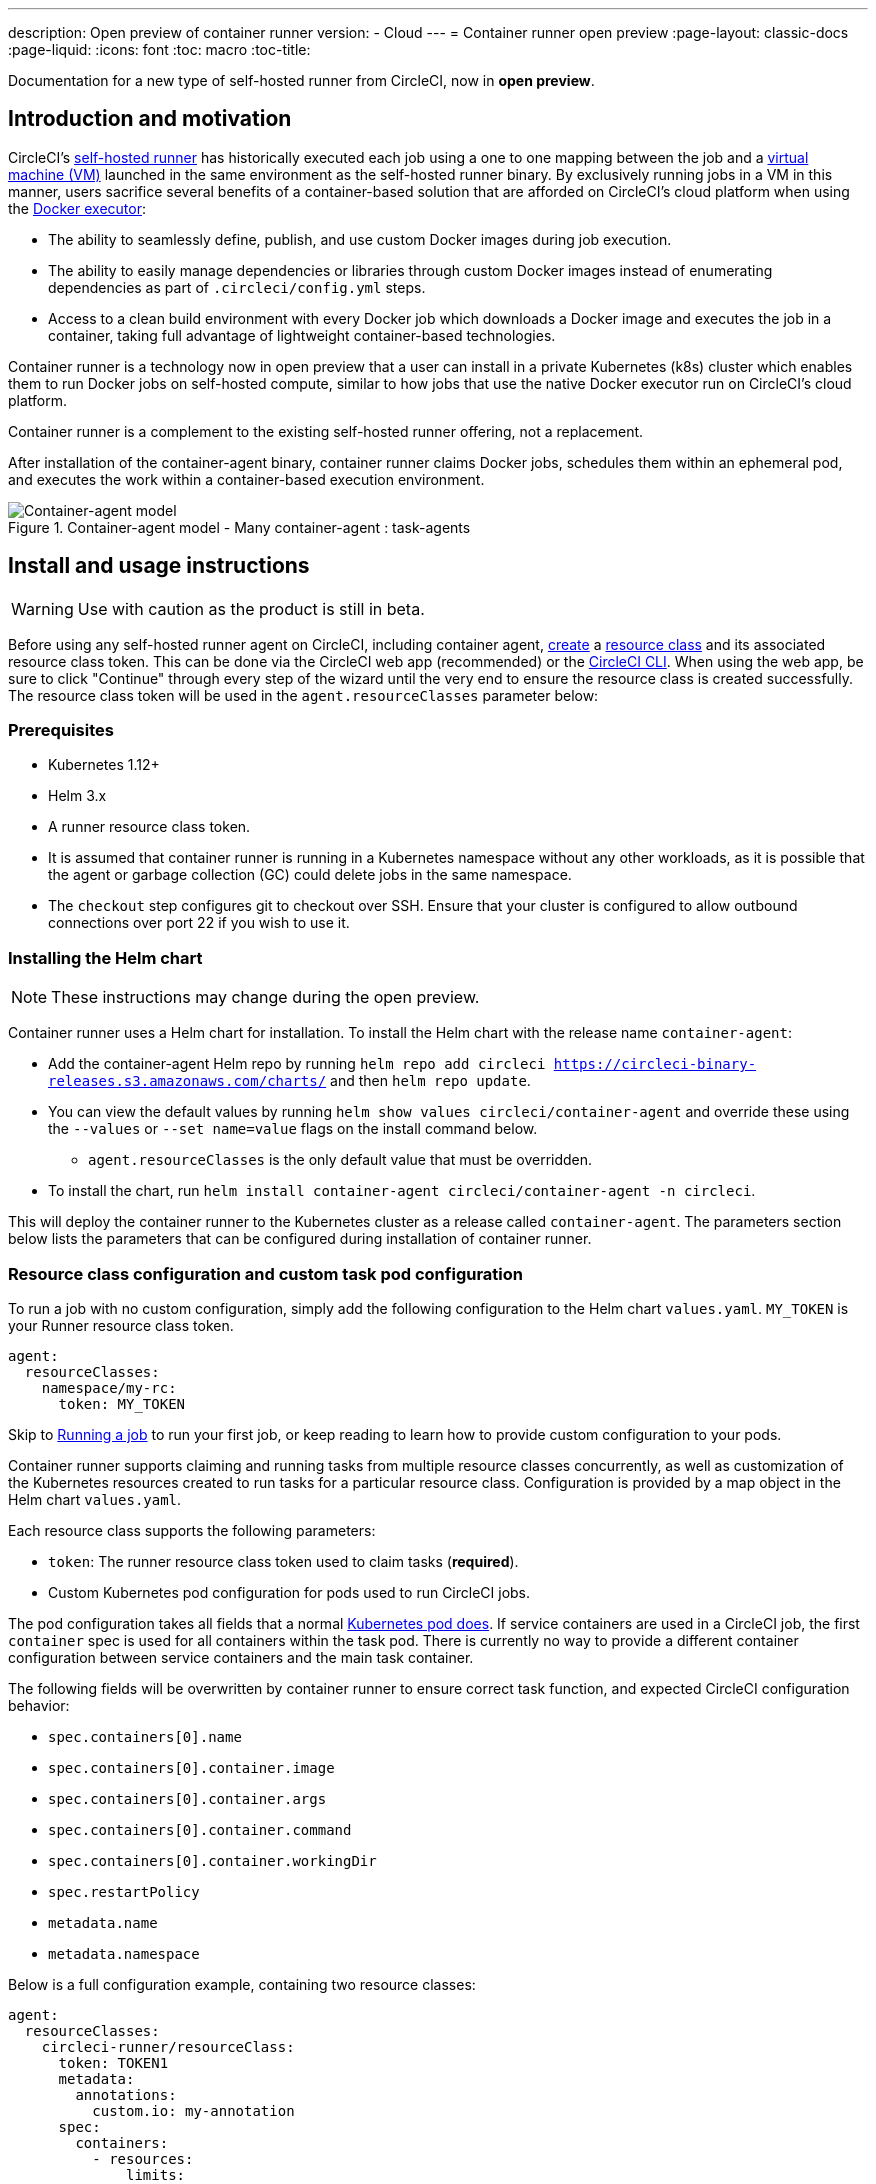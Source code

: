 ---
description: Open preview of container runner
version:
- Cloud
---
= Container runner open preview
:page-layout: classic-docs
:page-liquid:
:icons: font
:toc: macro
:toc-title:

Documentation for a new type of self-hosted runner from CircleCI, now in **open preview**.

[#introduction-and-motivation]
== Introduction and motivation

CircleCI’s <<runner-overview#,self-hosted runner>> has historically executed each job using a one to one mapping between the job and a <<configuration-reference#machine,virtual machine (VM)>> launched in the same environment as the self-hosted runner binary. By exclusively running jobs in a VM in this manner, users sacrifice several benefits of a container-based solution that are afforded on CircleCI’s cloud platform when using the <<using-docker#,Docker executor>>:

* The ability to seamlessly define, publish, and use custom Docker images during job execution.
* The ability to easily manage dependencies or libraries through custom Docker images instead of enumerating dependencies as part of `.circleci/config.yml` steps.
* Access to a clean build environment with every Docker job which downloads a Docker image and executes the job in a container, taking full advantage of lightweight container-based technologies.

Container runner is a technology now in open preview that a user can install in a private Kubernetes (k8s) cluster which enables them to run Docker jobs on self-hosted compute, similar to how jobs that use the native Docker executor run on CircleCI’s cloud platform.

Container runner is a complement to the existing self-hosted runner offering, not a replacement.

After installation of the container-agent binary, container runner claims Docker jobs, schedules them within an ephemeral pod, and executes the work within a container-based execution environment.

.Container-agent model - Many container-agent : task-agents
image::container-runner-model.png[Container-agent model]

[#install-and-usage-instructions]
== Install and usage instructions
WARNING: Use with caution as the product is still in beta.

Before using any self-hosted runner agent on CircleCI, including container agent, <<runner-installation#circleci-web-app-installation,create>> a <<runner-concepts#namespaces-and-resource-classes,resource class>> and its associated resource class token. This can be done via the CircleCI web app (recommended) or the <<runner-installation-cli#,CircleCI CLI>>. When using the web app, be sure to click "Continue" through every step of the wizard until the very end to ensure the resource class is created successfully.  The resource class token will be used in the `agent.resourceClasses` parameter below:

[#preqrequisites]
=== Prerequisites

* Kubernetes 1.12+
* Helm 3.x
* A runner resource class token.
* It is assumed that container runner is running in a Kubernetes namespace without any other workloads, as it is possible that the agent or garbage collection (GC) could delete jobs in the same namespace.
* The `checkout` step configures git to checkout over SSH. Ensure that your cluster is configured to allow outbound connections over port 22 if you wish to use it.

[#installing-the-helm-chart]
=== Installing the Helm chart

NOTE: These instructions may change during the open preview.

Container runner uses a Helm chart for installation. To install the Helm chart with the release name `container-agent`:

* Add the container-agent Helm repo by running `helm repo add circleci https://circleci-binary-releases.s3.amazonaws.com/charts/` and then `helm repo update`.
* You can view the default values by running `helm show values circleci/container-agent` and override these using the `--values` or `--set name=value` flags on the install command below.
** `agent.resourceClasses` is the only default value that must be overridden.
* To install the chart, run `helm install container-agent circleci/container-agent -n circleci`.
 
This will deploy the container runner to the Kubernetes cluster as a release called `container-agent`. The parameters section below lists the parameters that can be configured during installation of container runner.

[#resource-class-configuration-custom-pod]
=== Resource class configuration and custom task pod configuration

To run a job with no custom configuration, simply add the following configuration to the Helm chart `values.yaml`.  `MY_TOKEN` is your Runner resource class token.

```yaml
agent:
  resourceClasses:
    namespace/my-rc:
      token: MY_TOKEN
```

Skip to <<#running-a-job,Running a job>> to run your first job, or keep reading to learn how to provide custom configuration to your pods. 

Container runner supports claiming and running tasks from multiple resource classes concurrently, as well as customization of the Kubernetes resources created to run tasks for a particular resource class. Configuration is provided by a map object in the Helm chart `values.yaml`.

Each resource class supports the following parameters:

- `token`: The runner resource class token used to claim tasks (**required**).
- Custom Kubernetes pod configuration for pods used to run CircleCI jobs.

The pod configuration takes all fields that a normal link:https://kubernetes.io/docs/reference/kubernetes-api/workload-resources/pod-v1/#debugging[Kubernetes pod does]. If service containers are used in a CircleCI job, the first `container` spec is used for all containers within the task pod. There is currently no way to provide a different container configuration between service containers and the main task container. 

The following fields will be overwritten by container runner to ensure correct task function, and expected CircleCI configuration behavior:

- `spec.containers[0].name`
- `spec.containers[0].container.image`
- `spec.containers[0].container.args`
- `spec.containers[0].container.command`
- `spec.containers[0].container.workingDir`
- `spec.restartPolicy`
- `metadata.name`
- `metadata.namespace`

Below is a full configuration example, containing two resource classes:

```yaml
agent:
  resourceClasses:  
    circleci-runner/resourceClass:
      token: TOKEN1
      metadata:
        annotations:
          custom.io: my-annotation
      spec:
        containers:
          - resources:
              limits:
                cpu: 500m
            volumeMounts:
              - name: xyz
                mountPath: /path/to/mount
        securityContext:
          runAsNonRoot: true
        imagePullSecrets:
          - name: my_cred
        volumes:
          - name: xyz
            emptyDir: {}
    
    circleci-runner/resourceClass2:
      token: TOKEN2
      spec: 
        imagePullSecrets:
          - name: "other"
```

[#running-a-job]
=== Running a job

Once you have installed container runner within your cluster, create and trigger a CircleCI Docker job to validate the installation.

- Within your `circleci/config.yml` file, use the <<using-docker#,Docker executor syntax>> combined with the resource class that you have included in the `resourceClasses` section of your container runner installation. 
+
- Specifically, to route a job to be run using container runner within your cluster, update the resource class stanza to use the resource class that you created for container runner jobs: 
+
```YAML
resource_class: <namespace>/<name-of-resource-class-created>
```

NOTE: **Do not** use an existing Docker job that uses <<building-docker-images#,setup_remote_docker>> (see <<#building-container-images,Building container images>> section below for details).

Once your configuration file is updated, validate whether the job ran successfully by triggering it and ensuring a green build using the CircleCI web app. See the <<#sample-configuration-container-agent,FAQ section>> for a full sample config if you are starting from scratch.

[#parameters]
=== Helm Chart Parameters
 
The following are **CircleCI specific settings**:

[.table.table-striped]
[cols=3*, options="header", stripes=even]
|===
| Parameter
| Description
| Default

| agent.runnerAPI
| Runner API URL
| https://runner.circleci.com

| agent.name
| A (preferably) unique name assigned to this particular `container-agent` instance. This name will appear in your Runner Inventory page in the CircleCI UI. If left unspecified, the name will default to the name of the deployment.
| `container-agent` (the name of the deployment)

| agent.resourceClasses *Default must be updated in order to run a job successfully*
| Resource class task configuration. See "Resource Class Configuration” section below
| " "

| agent.terminationGracePeriodSeconds
| Termination grace period during container runner shutdown
| 18300

| agent.maxRunTime
| Max task run time. This value should be shorter than the grace period above - See <<runner-config-reference/#runner-max_run_time#, docs>> for potential values
| 5h

| agent.maxConcurrentTasks
| Maximum number of tasks claimed/run concurrently
| 20

| agent.kubeGCEnabled 
| Option to enabled/disable garbage collection 
| true

| agent.kubeGCThreshold  
| Length of time pods can run before deleted by GC 
| 5h5m

| agent.constraintChecker.enable
| Whether to enable the constraint checker
| false

| agent.constraintChecker.threshold
| Number of failed checks before disabling resource class claim
| 3

| agent.constraintChecker.interval
| The constraint check interval
| 15m

|===

---

The following is for **Kubernetes object settings**. All settings prefixed with `agent` below are for the container runner pod itself, not the ephemeral pods where jobs are executed.

[.table.table-striped]
[cols=3*, options="header", stripes=even]
|===
| Parameter
| Description
| Default

| nameOverride
| Override the chart name
| " "

| fullnameOverride
| Override the full generated name
| " "

| agent.replicaCount
| Number of container-agents to deploy. The recommendation is to leave this value at 1
| 1

| agent.image.registry
| Agent image registry
| " "

| agent.image.repository
| Agent image repository
| circleci/container-agent

| agent.pullPolicy
| Agent image pull policy
| ifNotPresent

| agent.tag
| Agent image tag
| latest

| agent.pullSecrets
| link:https://kubernetes.io/docs/tasks/configure-pod-container/pull-image-private-registry/[Secret objects] container private registry credentials for the container runner pod itself, not the ephemeral pods that execute tasks
| []

| agent.matchLabels
| Match labels used on agent pods
| app: container-agent

| agent.podAnnotations
| Extra annotations added to agent pods
| {}

| agent.podSecurityContext
| Security context policies added to agent pods
| {}

| agent.containerSecurityContext
| Security context policies add to agent containers
| {}

| agent.resources
| Custom resource specifications for container runner pods
| {}

| agent.nodeSelector
| Node selector for agent pods 
| {}

| agent.tolerations
| Node tolerations for agent pods
| {}

| agent.tolerations
| Node tolerations for agent pods
| []

| agent.affinity
| Node affinity for agent pods
| {}

| serviceAccount.create
| Create a custom service account for the agent
| true

| rbac.create
| Create a Role and RoleBinding for the service account
| 
|===

Container runner needs the following Kubernetes permissions:

* Pods, Pods/Exec, Pods/Log
** Get
** Watch 
** List
** Create
** Delete
* Secrets
** List
** Create
** Delete
 
By default a `Role`, `RoleBinding` and service account are created and attached to the container runner pod, but if you customize these, the above are the minimum required permissions.

It is assumed that container runner is running in a Kubernetes namespace without any other workloads. It is possible that the agent or garbage collection (GC) could delete pods in the same namespace.

[#garbage-collection]
== Garbage collection

Container runner has a garbage collector which will ensure any pods and secrets with the label `app.kubernetes.io/managed-by=circleci-container-agent` left dangling in the cluster are removed. By default this will remove all jobs older than five hours and five minutes. This can be shortened or lengthened via the `agent.kubeGCThreshold` parameter. However, if you do shorten the garbage collection (GC) frequency, also shorten the max task run time via the `agent.maxRunTime` parameter to be a value smaller than the new GC frequency. Otherwise a running task pod could be removed by the GC.

Container runner will drain and restart cleanly when sent a termination signal. At this point in the open preview, container runner will not automatically attempt to launch a task that fails to start. This can be done in the CircleCI web app.

At this time, if container runner crashes, there is no expectation that in-process or queued tasks are handled gracefully. As the open preview progresses, additional crash handling will be added and documented.

[#constraint-validation]
== Constraint Validation

Container runner allows you to configure tasks pods with the full range of Kubernetes settings. This means pods can potentially be configured in a way which cannot be scheduled due to their constraints. To help with this, container runner has a constraint checker which periodically validates each resource class configuration against the current state of the cluster, to ensure pods can be scheduled. This prevents container runner claiming jobs which it cannot schedule which would then fail. 

If the constraint checker fails too many checks, it will disable claiming for that resource class until the checks start to pass again.

Currently the following constraints are checked against the cluster state:

* link:https://kubernetes.io/docs/concepts/scheduling-eviction/assign-pod-node/#nodeselector[Node Selectors]
* link:https://kubernetes.io/docs/concepts/scheduling-eviction/assign-pod-node/#nodename[Node Name]
* link:https://kubernetes.io/docs/concepts/scheduling-eviction/assign-pod-node/#nodename[Node Affinity] - Only MatchExpressions are checked

As an example of how this works, consider the following resource class configuration:

```yaml
agent:
  resourceClasses:  
    circleci-runner/resourceClass:
      token: TOKEN1
      spec:
        nodeSelector:
          disktype: ssd
    
    circleci-runner/resourceClass2:
      token: TOKEN2
```

The first resource class has a node selector to ensure it is scheduled to nodes with an SSD. For some reason during operations the cluster no longer has any nodes with that label. The constraint checker will now fail checks for `circleci-runner/resourceClass` and will disable claiming jobs until it finds nodes with the correct label again. `circleci-runner/resourceClass2` claiming is not affected, the checks for different resource classes are independent of each other.

[#cost-and-availability]
== Cost and availability

Container runner jobs are eligible for <<persist-data#managing-network-and-storage-use,Runner Network Egress>>. This is in line with the existing pricing model for self-hosted runners, and will happen with close adherence to the rest of CircleCI’s network and storage billing roll-out. If there are questions, reach out to your point of contact at CircleCI.

The same plan-based offerings for self-hosted runner link:https://circleci.com/pricing/#comparison-table[concurrency limits] apply to the container runner open preview. Final pricing and plan availability will be announced closer to the general availability of the offering.

[#building-container-images]
== Building container images

link:https://docs.gitlab.com/ee/ci/docker/using_docker_build.html#use-docker-in-docker[Docker in Docker] is not recommended due to the security risk it can pose to your cluster.

To build container images in a container-agent job, a user may use:

1. Self-hosted runners installed on a VM with Docker installed
2. CircleCI-hosted compute
3. A third-party tool like Buildah

Note: Third-party tools should be used at your own discretion.

While jobs that run with container-agent cannot use CircleCI's <<building-docker-images#,setup_remote_docker>> feature, it is possible to use a third-party tool to build Docker images in your container-agent job without using the Docker daemon.

A simple option is to use a tool called link:https://github.com/containers/buildah[Buildah]. Buildah can be used in your `.circleci/config.yml` syntax:

```yaml
docker:
  - image: quay.io/buildah/stable
```

[#using-the-buildah-image]
=== Using the Buildah image

Buildah relies on the link:https://github.com/containers/fuse-overlayfs[fuse-overlay] program inside of the container, which means that a fuse device plugin must be configured in order to use it. `/dev/fuse` is required to use `fuse-overlayfs` inside of the container, as this option tells Buildah on the host to add `/dev/fuse` to the container for Buildah's use. Kubernetes has a device plugin system to enable secure sharing of host devices with pods.

To install the configuration `dev/fuse`, clone this link:https://github.com/kuberenetes-learning-group/fuse-device-plugin/blob/master/fuse-device-plugin-k8s-1.16.yml[repository] to where you are running Helm commands for your container-agent deployment. Then run:

```
kubectl create -f fuse-device-plugin-k8s-1.16.yml
```

You can confirm that this has been configured correctly by running `kubectl get daemonset -n kube-system` and confirming that `fuse-device-plugin-daemonset` is present and ready.

Once this device has been added, update the container-agent <<#resource-class-configuration-custom-pod,resource class configuration>>:

```yaml
resourceClasses: 
 <namespace>/<resourceClass>:
  token: <token>
   spec:
    containers:
     - resources:
        limits:
         github.com/fuse: 1
```

This will now let you run Buildah commands with container agent jobs and build containers:

```yaml
  docker-image:
    docker:
      - image: quay.io/buildah/stable
    resource_class: <namespace>/<resourceClass>
    steps:
      - checkout
      - run:
          name: sanity-test
          command: |
            buildah version
      - run:
          name: Building-a-container
          command: |
            buildah bud -f ./Dockerfile -t myimage:0.1
            buildah push myimage:tag
```

[#using-buildah-with-custom-images]
=== Using Buildah with custom images

You can also build your own custom image and include the installation of Buildah in your Dockerfile:

```
sudo yum install buildah
```

If you plan to use a CircleCI link:https://circleci.com/developer/images[convenience image], ensure you add the repository for installation to your job's `steps`:

```
sudo apt-get update
sudo apt-get install -y wget ca-certificates gnupg2
VERSION_ID=$(lsb_release -r | cut -f2)
echo "deb http://download.opensuse.org/repositories/devel:/kubic:/libcontainers:/stable/xUbuntu_${VERSION_ID}/ /" | sudo tee /etc/apt/sources.list.d/devel-kubic-libcontainers-stable.list
curl -Ls https://download.opensuse.org/repositories/devel:kubic:libcontainers:stable/xUbuntu_$VERSION_ID/Release.key | sudo apt-key add -
sudo apt-get update
sudo apt install buildah -y
```

Additionally, set the isolation variable to default to `chroot`:

```
# Default to isolate the filesystem with chroot.
ENV BUILDAH_ISOLATION=chroot
```

You can then follow the same instructions as <<#using-the-buildah-image,Using the Buildah image>> above to add the fuse device plugin to the container-agent deployment and update your `.circleci/config.yml` file to use your custom images and build container images in those jobs.

[#limitations]
== Limitations

As container runner is in an preview state, there are several known limitations. This is not meant to be an exhaustive list, but rather a selection of the limitations that are most notable. This list is not static, and lack of support at this time is not an indication of the functionality never being supported.

* The ability to rerun a job with SSH.
* Any known <<runner-overview#limitations,limitation>> for the existing self-hosted runner will continue to be a limitation of container agent.
* There is no support for container environments other than Kubernetes at this time.
* There is no support for the installation of container runner via the UI-based install flow in the web app, with the exception of creating a runner resource class that can be used with container runner.
* <<docker-layer-caching#,Docker layer caching>> does not work on self-hosted runners and will also not work with container runner.
* There is a difference between how container runner and CircleCI cloud set the entrypoint of the <<glossary#primary-container,primary container>>. On cloud, the entrypoint of the primary container is ignored unless it is preserved using the `com.circleci.preserve-entrypoint=true LABEL` instruction (see: <<custom-images#adding-an-entrypoint,Adding an entrypoint>>). In contrast, container runner will always default to a shell (`/bin/sh`), or the entrypoint specified in the job configuration, if set.
  ** **Note:** Entrypoints should be commands that run forever without failing. If the entrypoint fails or terminates in the middle of a build, the build will also terminate. If you need to access logs or build status, consider using a background step instead of an entrypoint.
  ** If the entrypoint for the image specified is invalid, the job will fail with error: `could not run task: launch circleci-agent on "container-0" failed: command terminated with exit code 139`.  
* Container runner does not yet work on link:https://circleci.com/pricing/server/[CircleCI's server offering]

[#how-to-receive-technical-help]
== How to receive technical help

Contact your point of contact at CircleCI directly or comment on the link:https://discuss.circleci.com/t/a-more-scalable-container-friendly-self-hosted-runner-container-agent-now-in-open-preview/45094[Discuss post].

[#faqs]
== FAQs

Please visit the <<runner-faqs#container-runner-specific-faqs,runner FAQ page>> to see commonly asked questions about container runner.

